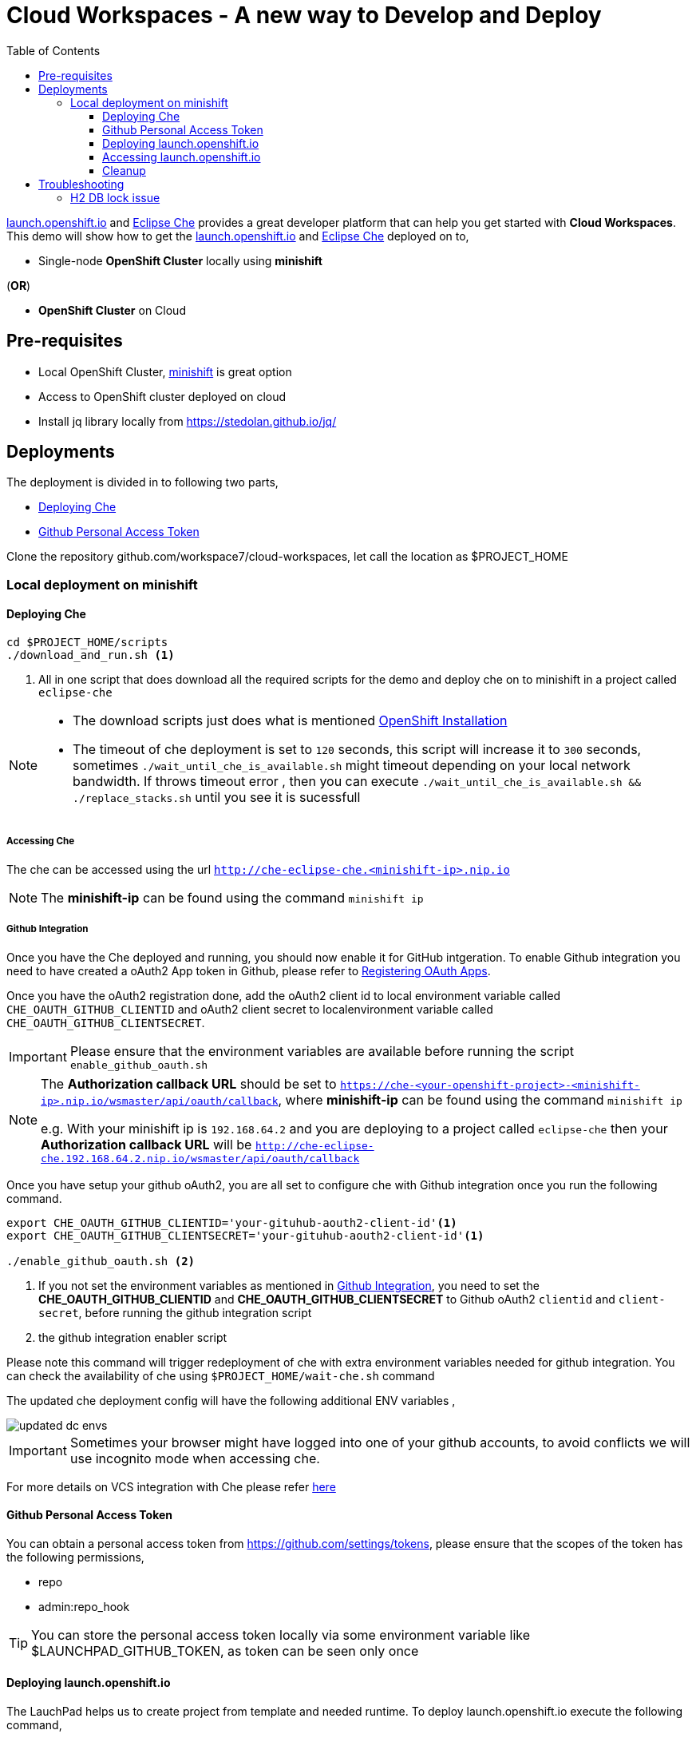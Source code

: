 :linkattrs:

:toc: left
:toclevels: 3

= Cloud Workspaces - A new way to Develop and Deploy

https://appdev.openshift.io/[launch.openshift.io] and https://www.eclipse.org/che[Eclipse Che] provides a great developer platform that can help you get started with **Cloud Workspaces**. This demo will show how to get the https://appdev.openshift.io/[launch.openshift.io] and https://www.eclipse.org/che[Eclipse Che] deployed on to,

 * Single-node **OpenShift Cluster** locally using **minishift**

[.text-left]
(**OR**)

 * **OpenShift Cluster** on Cloud

== Pre-requisites 

* Local OpenShift Cluster, https://github.com/minishift/minishift[minishift] is great option
* Access to OpenShift cluster deployed on cloud
* Install jq library locally from https://stedolan.github.io/jq/

== Deployments

The deployment is divided in to following two parts,

* <<deploying-che>> 
* <<deploying-launchpad>> 

Clone the repository github.com/workspace7/cloud-workspaces, let call the location as $PROJECT_HOME

=== Local deployment on minishift

[[deploying-che]]
==== Deploying Che

[code,sh]
----
cd $PROJECT_HOME/scripts
./download_and_run.sh <1>
----

<1> All in one script that does download all the required scripts for the demo and deploy che on to minishift in a project called `eclipse-che`

[NOTE]
====
* The download scripts just does what is mentioned https://www.eclipse.org/che/docs/setup/openshift/index.html[OpenShift Installation]
* The timeout of che deployment is set to `120` seconds, this script will increase it to `300` seconds, sometimes `./wait_until_che_is_available.sh` might timeout depending on your local network bandwidth. If throws timeout error , then you can execute `./wait_until_che_is_available.sh && ./replace_stacks.sh` until you see it is sucessfull
====

===== Accessing Che

The che can be accessed using the url `http://che-eclipse-che.<minishift-ip>.nip.io`

[NOTE]
====
The **minishift-ip** can be found using the command `minishift ip`
====

[[github-integration]]
===== Github Integration

Once you have the Che deployed and running, you should now enable it for GitHub intgeration.  To enable Github integration you need to have created a oAuth2 App token in Github, please refer to https://developer.github.com/apps/building-integrations/setting-up-and-registering-oauth-apps/registering-oauth-apps/[Registering OAuth Apps].

Once you have the oAuth2 registration done, add the oAuth2 client id to local environment variable called `CHE_OAUTH_GITHUB_CLIENTID` and oAuth2 client secret to localenvironment variable called `CHE_OAUTH_GITHUB_CLIENTSECRET`.


IMPORTANT: Please ensure that the environment variables are available before running the script `enable_github_oauth.sh`

[NOTE]
====
The **Authorization callback URL** should be set to `https://che-<your-openshift-project>-<minishift-ip>.nip.io/wsmaster/api/oauth/callback`, where **minishift-ip** can be found using the command `minishift ip`

e.g. 
With your minishift ip is `192.168.64.2` and you are deploying to a project called `eclipse-che` then your **Authorization callback URL** will be `http://che-eclipse-che.192.168.64.2.nip.io/wsmaster/api/oauth/callback`
====


Once you have setup your github oAuth2, you are all set to configure che with Github integration once you run the following command.

[code,sh]
----
export CHE_OAUTH_GITHUB_CLIENTID='your-gituhub-aouth2-client-id'<1>
export CHE_OAUTH_GITHUB_CLIENTSECRET='your-gituhub-aouth2-client-id'<1>

./enable_github_oauth.sh <2>
----

<1> If you not set the environment variables as mentioned in <<github-integration>>, you need to set the **CHE_OAUTH_GITHUB_CLIENTID** and **CHE_OAUTH_GITHUB_CLIENTSECRET**  to Github oAuth2 `clientid` and `client-secret`, before running the github integration script
<2> the github integration enabler script 

Please note this command will trigger redeployment of che with extra environment variables needed for github integration. You can check the availability of che using `$PROJECT_HOME/wait-che.sh` command

The updated che deployment config will have the following additional ENV variables ,

image::updated_dc_envs.png[]


IMPORTANT: Sometimes your browser might have logged into one of your github accounts, to avoid conflicts we will use incognito mode when accessing che.

For more details on VCS integration with Che please refer http://www.eclipse.org/che/docs/ide/git-svn/index.html#github-oauth[here]

[[deploying-launchpad]]

==== Github Personal Access Token

You can obtain a personal access token from https://github.com/settings/tokens, please ensure that the scopes of the token has the following permissions,

* repo
* admin:repo_hook

TIP: You can store the personal access token locally via some environment variable like $LAUNCHPAD_GITHUB_TOKEN, as token can be seen only once

====  Deploying launch.openshift.io

The LauchPad helps us to create project from template and needed runtime. To deploy launch.openshift.io execute the following command,

[code,sh]
----
./deploy_launchpad_mission.sh -p <your-openshift-project> -i developer:developer -g <your-github-user>:<your-github-personal-access-token>
----
(e.g.)
Assuming that you have defined two variables `LAUNCHPAD_GITHUB_USERNAME` to your github user id and `LAUNCHPAD_GITHUB_TOKEN` to the personal acfess token crated via 
----
./deploy_launchpad_mission.sh -p eclipse-che -i developer:developer -g $LAUNCHPAD_GITHUB_USERNAME:$LAUNCHPAD_GITHUB_TOKEN
----

==== Accessing launch.openshift.io 

Wait for all launch.openshift.io pods to come up, once they are up you can acess the launchpad ui `http://launchpad-nginx-eclipse-che.<minishift-ip>.nip.io/wizard`

[NOTE]
====
The **minishift-ip** can be found using the command `minishift ip`
====

The detail installation instuctions of installing "launch.openshift.io" is available https://appdev.openshift.io/docs/minishift-installation.html[here]

A sucessfull deployment will have OpenShift console like shown below,

image::OpenShift_Web_Console.png[]

==== Cleanup 

[code,sh]
----
./deploy_che.sh --command cleanup
----

== Troubleshooting

=== H2 DB lock issue

* Sometimes the che workspaces might not comeup correctly post redeployment, please check the logs of che using `oc logs -f che -n <your-project>` if you see any DB related exception traces, then it means the `H2` database has not released the lock properly. To overcome this just scale down the che using command `oc scale dc che --replicas 0`, wait until che pod is killed, checked using command `oc get pods -w -n <your-openshift-project>`. Once the existing pod is killed, scale up the che pod again using the command `oc scale dc che --replicas 1`, check che status using `$PROJECT_HOME/wait-che.sh` command.

